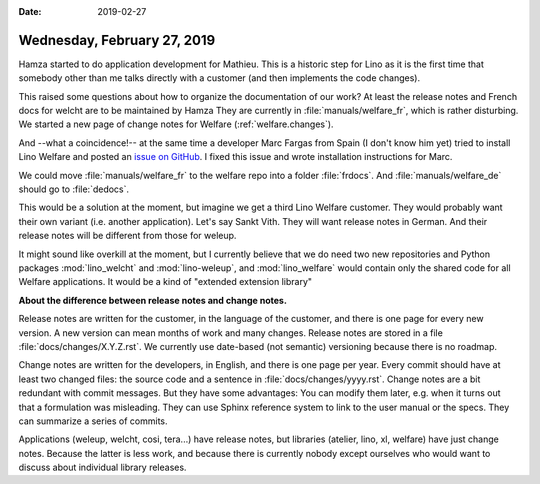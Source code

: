 :date: 2019-02-27

============================
Wednesday, February 27, 2019
============================

Hamza started to do application development for Mathieu.  This is a historic
step for Lino as it is the first time that somebody other than me talks
directly with a customer (and then implements the code changes).

This raised some questions  about how to organize the documentation of our
work? At least the release notes and French docs for welcht are to be
maintained by Hamza They are currently in :file:`manuals/welfare_fr`, which is
rather disturbing.  We started a new page of change notes for Welfare
(:ref:`welfare.changes`).

And --what a coincidence!-- at the same time a developer Marc Fargas from Spain
(I don't know him yet) tried to install Lino Welfare and posted an `issue on
GitHub <https://github.com/lino-framework/book/issues/40>`__. I fixed this
issue and wrote installation instructions for Marc.

We could move :file:`manuals/welfare_fr`  to the welfare repo into a folder
:file:`frdocs`. And :file:`manuals/welfare_de` should go to :file:`dedocs`.

This would be a solution at the moment, but imagine we get a third Lino Welfare
customer.  They would probably want their own variant (i.e. another
application). Let's say Sankt Vith. They will want release notes in German.
And their release notes will be different from those for weleup.

It might sound like overkill at the moment, but I currently believe that we do
need two new repositories and Python packages :mod:`lino_welcht` and
:mod:`lino-weleup`, and :mod:`lino_welfare` would contain only the shared code
for all Welfare applications.  It would be a kind of "extended extension library"

**About the difference between release notes and change notes.**

Release notes are written for the customer, in the language of the customer,
and there is one page for every new version.  A new version can mean months of
work and many changes. Release notes are stored in a file
:file:`docs/changes/X.Y.Z.rst`. We currently use date-based (not semantic)
versioning because there is no roadmap.

Change notes are written for the developers, in English, and there is one page
per year. Every commit should have at least two changed files: the source code
and a sentence in :file:`docs/changes/yyyy.rst`. Change notes are a bit
redundant with commit messages.  But they have some advantages: You can modify
them later, e.g. when it turns out that a formulation was misleading.  They can
use Sphinx reference system to link to the user manual or the specs.  They can
summarize a series of commits.

Applications (weleup, welcht, cosi, tera...) have release notes, but libraries
(atelier, lino, xl, welfare) have just change notes.  Because the latter is
less work, and because there is currently nobody except ourselves who would
want to discuss about individual library releases.


